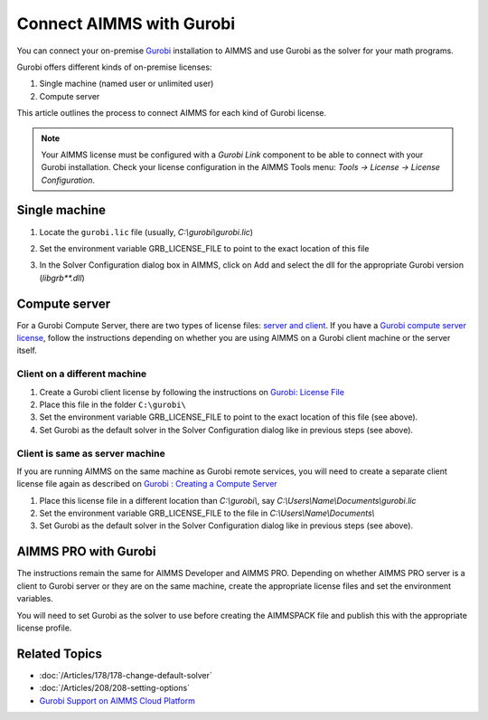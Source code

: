 Connect AIMMS with Gurobi
================================
.. meta::
   :keywords:
   :description: How to use AIMMS with your On-Premise Gurobi Installation.

You can connect your on-premise `Gurobi <https://www.gurobi.com/>`_ installation to AIMMS and use Gurobi as the solver for your math programs. 

Gurobi offers different kinds of on-premise licenses:

#. Single machine (named user or unlimited user)
#. Compute server

This article outlines the process to connect AIMMS for each kind of Gurobi license. 

.. note::
    Your AIMMS license must be configured with a `Gurobi Link` component to be able to connect with your Gurobi installation. Check your license configuration in the AIMMS Tools menu: *Tools -> License -> License Configuration*.

Single machine
-----------------

#. Locate the ``gurobi.lic`` file (usually, `C:\\gurobi\\gurobi.lic`)
#. Set the environment variable GRB_LICENSE_FILE to point to the exact location of this file

   .. image:: grb_license.png
      :align: center

#. In the Solver Configuration dialog box in AIMMS, click on Add and select the dll for the appropriate Gurobi version (`libgrb**.dll`)

   .. image:: solver_config.png
      :align: center

Compute server
------------------

For a Gurobi Compute Server, there are two types of license files: `server and client <https://support.gurobi.com/hc/en-us/articles/19282145783953-What-is-the-difference-between-a-server-and-client-license-file.html>`_.
If you have a `Gurobi compute server license <https://support.gurobi.com/hc/en-us/articles/13390211932689-How-do-I-set-up-and-use-a-Compute-Server-license.html>`_, follow the instructions depending on whether you are using AIMMS on a Gurobi client machine or the server itself. 

Client on a different machine
^^^^^^^^^^^^^^^^^^^^^^^^^^^^^^

#. Create a Gurobi client license by following the instructions on `Gurobi: License File <https://www.gurobi.com/documentation/11.0/remoteservices/client_license_file.html>`_ 
#. Place this file in the folder ``C:\gurobi\``
#. Set the environment variable GRB_LICENSE_FILE to point to the exact location of this file (see above).
#. Set Gurobi as the default solver in the Solver Configuration dialog like in previous steps (see above).

Client is same as server machine
^^^^^^^^^^^^^^^^^^^^^^^^^^^^^^^^^^^^^

If you are running AIMMS on the same machine as Gurobi remote services, you will need to create a separate client license file again as described  on `Gurobi : Creating a Compute Server <https://support.gurobi.com/hc/en-us/articles/13415510571409-How-do-I-create-a-Compute-Server-client-license.html>`_

#. Place this license file in a different location than `C:\\gurobi\\`, say `C:\\Users\\Name\\Documents\\gurobi.lic` 
#. Set the environment variable GRB_LICENSE_FILE to the file in `C:\\Users\\Name\\Documents\\`
#. Set Gurobi as the default solver in the Solver Configuration dialog like in previous steps (see above).


AIMMS PRO with Gurobi 
----------------------------------

The instructions remain the same for AIMMS Developer and AIMMS PRO. Depending on whether AIMMS PRO server is a client to Gurobi server or they are on the same machine, create the appropriate license files and set the environment variables. 

You will need to set Gurobi as the solver to use before creating the AIMMSPACK file and publish this with the appropriate license profile.

Related Topics
---------------

* :doc:`/Articles/178/178-change-default-solver`
* :doc:`/Articles/208/208-setting-options`
* `Gurobi Support on AIMMS Cloud Platform <https://documentation.aimms.com/cloud/gurobi-support.html>`_

